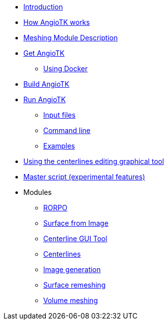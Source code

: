 * xref:index.adoc[Introduction]
* xref:how-angiotk-works.adoc[How AngioTK works]
* xref:Meshing_Module_Description.adoc[Meshing Module Description]
* xref:get-angiotk.adoc[Get AngioTK]
** xref:get-angiotk.adoc#_using_docker[Using Docker]
* xref:build-angiotk.adoc[Build AngioTK]
* xref:run-angiotk.adoc[Run AngioTK]
** xref:run-angiotk.adoc#_input_files[Input files]
** xref:run-angiotk.adoc#_command_line[Command line]
** xref:run-angiotk.adoc#_examples[Examples]
* xref:The_Centerlines_Editing_Graphical_Tool.adoc[Using the centerlines editing graphical tool]
* xref:Master_script.adoc[Master script (experimental features)]

* Modules
** xref:module-1-rorpo.adoc[RORPO]
** xref:module-2-surface-from-image.adoc[Surface from Image]
** xref:module-3-centerlines-gui-tool.adoc[Centerline GUI Tool]
** xref:module-4-centerlines.adoc[Centerlines]
** xref:module-5-image-generation.adoc[Image generation]
** xref:module-6-surface-remeshing.adoc[Surface remeshing]
** xref:module-7-volume-meshing.adoc[Volume meshing]

